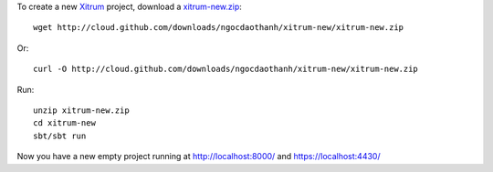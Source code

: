 To create a new `Xitrum <http://ngocdaothanh.github.com/xitrum>`_ project, download
a `xitrum-new.zip <http://cloud.github.com/downloads/ngocdaothanh/xitrum-new/xitrum-new.zip>`_:

::

  wget http://cloud.github.com/downloads/ngocdaothanh/xitrum-new/xitrum-new.zip

Or:

::

  curl -O http://cloud.github.com/downloads/ngocdaothanh/xitrum-new/xitrum-new.zip

Run:

::

  unzip xitrum-new.zip
  cd xitrum-new
  sbt/sbt run

Now you have a new empty project running at http://localhost:8000/
and https://localhost:4430/
